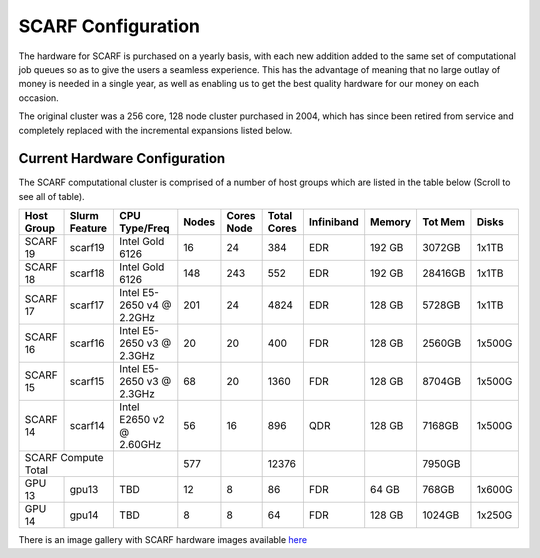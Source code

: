 ###################
SCARF Configuration
###################

The hardware for SCARF is purchased on a yearly basis, with each new addition added to the same set of computational job queues so as to give the users a seamless experience. This has the advantage of meaning that no large outlay of money is needed in a single year, as well as enabling us to get the best quality hardware for our money on each occasion.

The original cluster was a 256 core, 128 node cluster purchased in 2004, which has since been retired from service and completely replaced with the incremental expansions listed below.

~~~~~~~~~~~~~~~~~~~~~~~~~~~~~~
Current Hardware Configuration
~~~~~~~~~~~~~~~~~~~~~~~~~~~~~~

The SCARF computational cluster is comprised of a number of host groups which are listed in the table below (Scroll to see all of table).

+----------+--------+----------------+-----+-----+-----+-------------+------+-------+------+
|Host      |Slurm   |CPU             |Nodes|Cores|Total| Infiniband  |Memory|Tot Mem|Disks |
|Group     |Feature |Type/Freq       |     |Node |Cores|             |      |       |      |
+==========+========+================+=====+=====+=====+=============+======+=======+======+
|SCARF 19  | scarf19| Intel Gold 6126| 16  |  24 | 384 | EDR         |192 GB| 3072GB| 1x1TB|
|          |        |                |     |     |     |             |      |       |      |
+----------+--------+----------------+-----+-----+-----+-------------+------+-------+------+
|SCARF 18  | scarf18| Intel Gold 6126| 148 | 243 | 552 | EDR         |192 GB|28416GB| 1x1TB|
|          |        |                |     |     |     |             |      |       |      |
+----------+--------+----------------+-----+-----+-----+-------------+------+-------+------+
|SCARF 17  | scarf17|Intel E5-2650 v4| 201 |  24 |4824 | EDR         |128 GB| 5728GB| 1x1TB|
|          |        |@ 2.2GHz        |     |     |     |             |      |       |      |
+----------+--------+----------------+-----+-----+-----+-------------+------+-------+------+
|SCARF 16  | scarf16|Intel E5-2650 v3|  20 |  20 | 400 | FDR         |128 GB| 2560GB|1x500G|
|          |        |@ 2.3GHz        |     |     |     |             |      |       |      |
+----------+--------+----------------+-----+-----+-----+-------------+------+-------+------+
|SCARF 15  | scarf15|Intel E5-2650 v3|  68 |  20 |1360 | FDR         |128 GB| 8704GB|1x500G|
|          |        |@ 2.3GHz        |     |     |     |             |      |       |      |
+----------+--------+----------------+-----+-----+-----+-------------+------+-------+------+
|SCARF 14  | scarf14| Intel E2650 v2 |  56 |  16 | 896 | QDR         |128 GB| 7168GB|1x500G|
|          |        | @ 2.60GHz      |     |     |     |             |      |       |      |
+----------+--------+----------------+-----+-----+-----+-------------+------+-------+------+
|SCARF Compute Total|                | 577 |     |12376|             |      | 7950GB|      | 
+----------+--------+----------------+-----+-----+-----+-------------+------+-------+------+
|GPU 13	   | gpu13  |       TBD	     |  12 |   8 |  86 | FDR         | 64 GB|  768GB|1x600G|
|          |        |                |     |     |     |             |      |       |      |
+----------+--------+----------------+-----+-----+-----+-------------+------+-------+------+
|GPU 14	   | gpu14  |          TBD   |   8 |   8 |  64 | FDR         |128 GB| 1024GB|1x250G|
|          |        |                |     |     |     |             |      |       |      |
+----------+--------+----------------+-----+-----+-----+-------------+------+-------+------+

There is an image gallery with SCARF hardware images available `here <https://www.scarf.rl.ac.uk/gallery/hardware>`_
